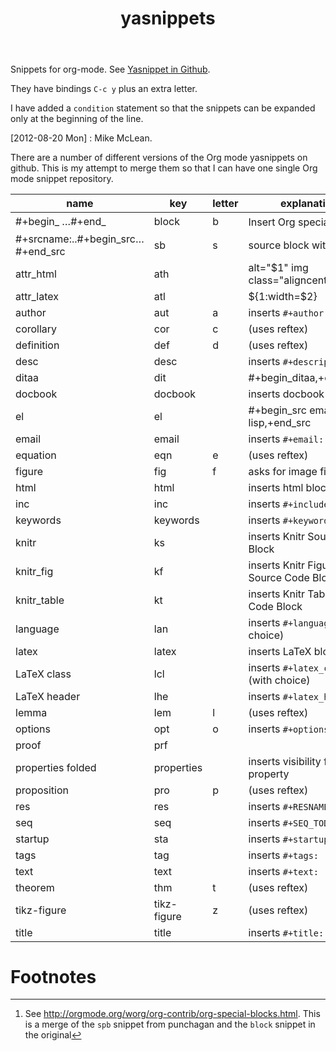 # -*- org-footnote-define-inline: nil -*-
#+title: yasnippets
#+options: ^:nil

Snippets for org-mode. See [[https://github.com/capitaomorte/yasnippet][Yasnippet in Github]].

They have bindings ~C-c y~ plus an extra letter.

I have added a ~condition~ statement so that the snippets can be
expanded only at the beginning of the line.

[2012-08-20 Mon] : Mike McLean.

There are a number of different versions of the Org mode yasnippets on github. This is my
attempt to merge them so that I can have one single Org mode snippet repository.


| name                                | key         | letter | explanation                            |
|-------------------------------------+-------------+--------+----------------------------------------|
| #+begin_ ...#+end_                  | block       | b      | Insert Org special block[fn:1]         |
| #+srcname:..#+begin_src...#+end_src | sb          | s      | source block with name                 |
| attr_html                           | ath         |        | alt="$1" img class="aligncenter"       |
| attr_latex                          | atl         |        | ${1:width=$2\textwidth}                |
| author                              | aut         | a      | inserts ~#+author:~                    |
| corollary                           | cor         | c      | (uses reftex)                          |
| definition                          | def         | d      | (uses reftex)                          |
| desc                                | desc        |        | inserts ~#+description:~               |
| ditaa                               | dit         |        | #+begin_ditaa,+end_ditaa               |
| docbook                             | docbook     |        | inserts docbook block                  |
| el                                  | el          |        | #+begin_src emacs-lisp,+end_src        |
| email                               | email       |        | inserts ~#+email:~                     |
| equation                            | eqn         | e      | (uses reftex)                          |
| figure                              | fig         | f      | asks for image file                    |
| html                                | html        |        | inserts html block                     |
| inc                                 | inc         |        | inserts ~#+include:~                   |
| keywords                            | keywords    |        | inserts ~#+keywords:~                  |
| knitr                               | ks          |        | inserts Knitr Source Code Block        |
| knitr_fig                           | kf          |        | inserts Knitr Figure Source Code Block |
| knitr_table                         | kt          |        | inserts Knitr Table Source Code Block  |
| language                            | lan         |        | inserts ~#+language:~ (with choice)    |
| latex                               | latex       |        | inserts LaTeX block                    |
| LaTeX class                         | lcl         |        | inserts ~#+latex_class:~ (with choice) |
| LaTeX header                        | lhe         |        | inserts ~#+latex_header:~              |
| lemma                               | lem         | l      | (uses reftex)                          |
| options                             | opt         | o      | inserts ~#+options:~                   |
| proof                               | prf         |        |                                        |
| properties folded                   | properties  |        | inserts visibility folded property     |
| proposition                         | pro         | p      | (uses reftex)                          |
| res                                 | res         |        | inserts ~#+RESNAME:~                   |
| seq                                 | seq         |        | inserts ~#+SEQ_TODO:~                  |
| startup                             | sta         |        | inserts ~#+startup:~                   |
| tags                                | tag         |        | inserts ~#+tags:~                      |
| text                                | text        |        | inserts ~#+text:~                      |
| theorem                             | thm         | t      | (uses reftex)                          |
| tikz-figure                         | tikz-figure | z      | (uses reftex)                          |
| title                               | title       |        | inserts ~#+title:~                     |
* Footnotes

[fn:1] See [[http://orgmode.org/worg/org-contrib/org-special-blocks.html]]. This is a merge of
the ~spb~ snippet from punchagan and the ~block~ snippet in the original

